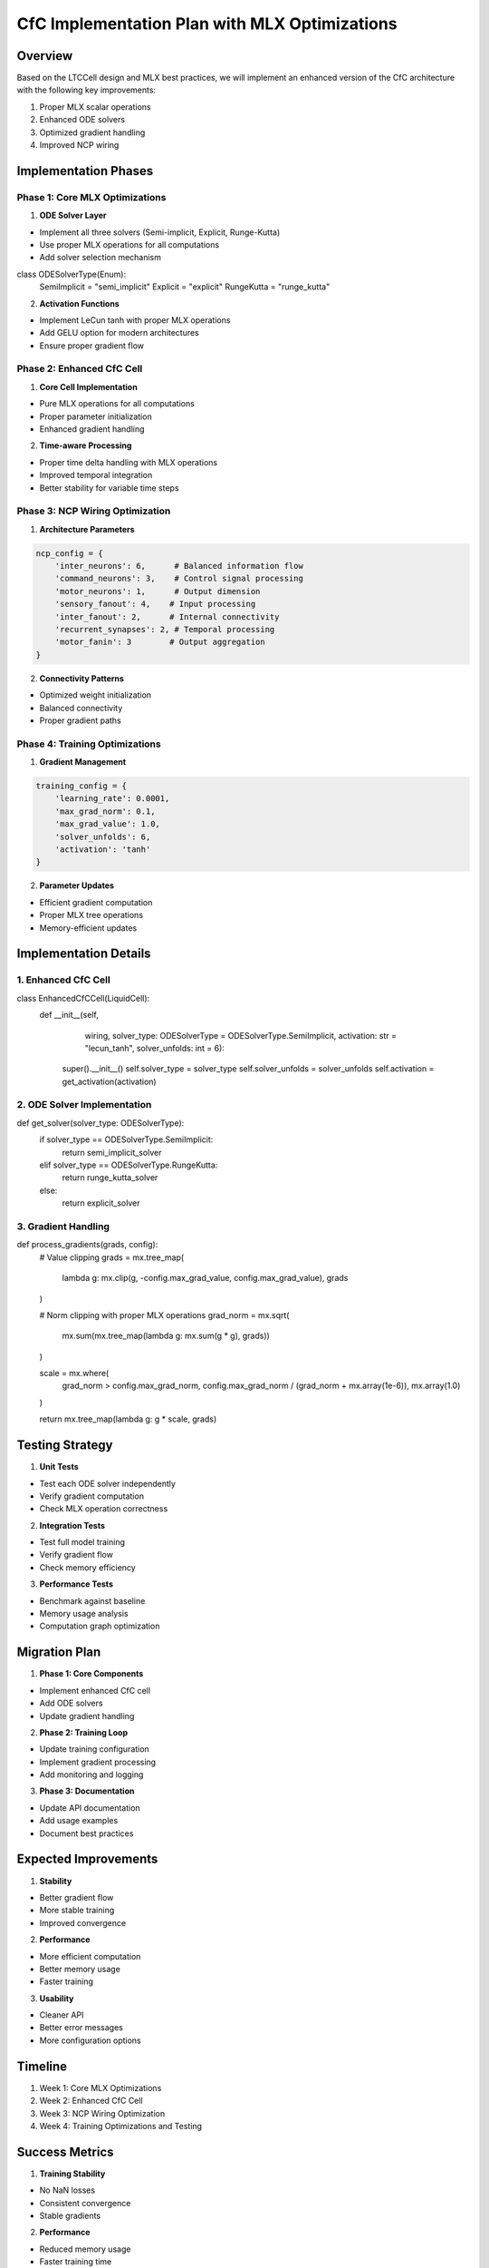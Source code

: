 CfC Implementation Plan with MLX Optimizations
==============================================

Overview
--------

Based on the LTCCell design and MLX best practices, we will implement an
enhanced version of the CfC architecture with the following key
improvements:

1. Proper MLX scalar operations
2. Enhanced ODE solvers
3. Optimized gradient handling
4. Improved NCP wiring

Implementation Phases
---------------------

Phase 1: Core MLX Optimizations
~~~~~~~~~~~~~~~~~~~~~~~~~~~~~~~

1. **ODE Solver Layer**

- Implement all three solvers (Semi-implicit, Explicit, Runge-Kutta)
- Use proper MLX operations for all computations
- Add solver selection mechanism

.. code:: python

class ODESolverType(Enum):
    SemiImplicit = "semi_implicit"
    Explicit = "explicit"
    RungeKutta = "runge_kutta"

2. **Activation Functions**

- Implement LeCun tanh with proper MLX operations
- Add GELU option for modern architectures
- Ensure proper gradient flow

Phase 2: Enhanced CfC Cell
~~~~~~~~~~~~~~~~~~~~~~~~~~

1. **Core Cell Implementation**

- Pure MLX operations for all computations
- Proper parameter initialization
- Enhanced gradient handling

2. **Time-aware Processing**

- Proper time delta handling with MLX operations
- Improved temporal integration
- Better stability for variable time steps

Phase 3: NCP Wiring Optimization
~~~~~~~~~~~~~~~~~~~~~~~~~~~~~~~~

1. **Architecture Parameters**

.. code:: python

    ncp_config = {
        'inter_neurons': 6,      # Balanced information flow
        'command_neurons': 3,    # Control signal processing
        'motor_neurons': 1,      # Output dimension
        'sensory_fanout': 4,    # Input processing
        'inter_fanout': 2,      # Internal connectivity
        'recurrent_synapses': 2, # Temporal processing
        'motor_fanin': 3        # Output aggregation
    }

2. **Connectivity Patterns**

- Optimized weight initialization
- Balanced connectivity
- Proper gradient paths

Phase 4: Training Optimizations
~~~~~~~~~~~~~~~~~~~~~~~~~~~~~~~

1. **Gradient Management**

.. code:: python

    training_config = {
        'learning_rate': 0.0001,
        'max_grad_norm': 0.1,
        'max_grad_value': 1.0,
        'solver_unfolds': 6,
        'activation': 'tanh'
    }

2. **Parameter Updates**

- Efficient gradient computation
- Proper MLX tree operations
- Memory-efficient updates

Implementation Details
----------------------

1. Enhanced CfC Cell
~~~~~~~~~~~~~~~~~~~~

.. code:: python

class EnhancedCfCCell(LiquidCell):
    def __init__(self,
                    wiring,
                    solver_type: ODESolverType = ODESolverType.SemiImplicit,
                    activation: str = "lecun_tanh",
                    solver_unfolds: int = 6):
        super().__init__()
        self.solver_type = solver_type
        self.solver_unfolds = solver_unfolds
        self.activation = get_activation(activation)

2. ODE Solver Implementation
~~~~~~~~~~~~~~~~~~~~~~~~~~~~

.. code:: python

def get_solver(solver_type: ODESolverType):
    if solver_type == ODESolverType.SemiImplicit:
        return semi_implicit_solver
    elif solver_type == ODESolverType.RungeKutta:
        return runge_kutta_solver
    else:
        return explicit_solver

3. Gradient Handling
~~~~~~~~~~~~~~~~~~~~

.. code:: python

def process_gradients(grads, config):
    # Value clipping
    grads = mx.tree_map(
        lambda g: mx.clip(g, -config.max_grad_value, config.max_grad_value),
        grads
    )

    # Norm clipping with proper MLX operations
    grad_norm = mx.sqrt(
        mx.sum(mx.tree_map(lambda g: mx.sum(g * g), grads))
    )

    scale = mx.where(
        grad_norm > config.max_grad_norm,
        config.max_grad_norm / (grad_norm + mx.array(1e-6)),
        mx.array(1.0)
    )

    return mx.tree_map(lambda g: g * scale, grads)

Testing Strategy
----------------

1. **Unit Tests**

- Test each ODE solver independently
- Verify gradient computation
- Check MLX operation correctness

2. **Integration Tests**

- Test full model training
- Verify gradient flow
- Check memory efficiency

3. **Performance Tests**

- Benchmark against baseline
- Memory usage analysis
- Computation graph optimization

Migration Plan
--------------

1. **Phase 1: Core Components**

- Implement enhanced CfC cell
- Add ODE solvers
- Update gradient handling

2. **Phase 2: Training Loop**

- Update training configuration
- Implement gradient processing
- Add monitoring and logging

3. **Phase 3: Documentation**

- Update API documentation
- Add usage examples
- Document best practices

Expected Improvements
---------------------

1. **Stability**

- Better gradient flow
- More stable training
- Improved convergence

2. **Performance**

- More efficient computation
- Better memory usage
- Faster training

3. **Usability**

- Cleaner API
- Better error messages
- More configuration options

Timeline
--------

1. Week 1: Core MLX Optimizations
2. Week 2: Enhanced CfC Cell
3. Week 3: NCP Wiring Optimization
4. Week 4: Training Optimizations and Testing

Success Metrics
---------------

1. **Training Stability**

- No NaN losses
- Consistent convergence
- Stable gradients

2. **Performance**

- Reduced memory usage
- Faster training time
- Better final accuracy

3. **Code Quality**

- Clean MLX operations
- Proper error handling
- Comprehensive documentation

This implementation plan provides a structured approach to enhancing the
CfC architecture while ensuring proper MLX usage and optimization.
